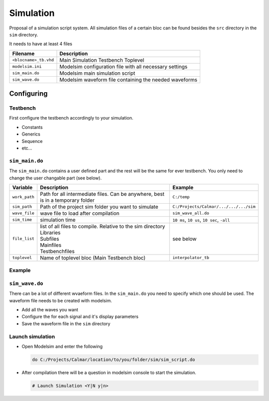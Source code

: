 ==========
Simulation
==========

.. figure:: img/tb_dut.*
   :align: center
   :width: 600px

.. comments .. contents:: :local:

Proposal of a simulation script system. All simulation files of a certain bloc can be found besides the ``src`` directory in the ``sim`` directory.

It needs to have at least 4 files

+-----------------------+----------------------------------------------------------+
| Filename              | Description                                              |
+=======================+==========================================================+
| ``<blocname>_tb.vhd`` | Main Simulation Testbench Toplevel                       |
+-----------------------+----------------------------------------------------------+
| ``modelsim.ini``      | Modelsim configuration file with all necessary settings  |
+-----------------------+----------------------------------------------------------+
| ``sim_main.do``       | Modelsim main simulation script                          |
+-----------------------+----------------------------------------------------------+
| ``sim_wave.do``       | Modelsim waveform file containing the needed waveforms   |
+-----------------------+----------------------------------------------------------+

Configuring
===========

Testbench
---------

First configure the testbench accordingly to your simulation.

* Constants
* Generics
* Sequence
* etc...

``sim_main.do``
---------------

The ``sim_main.do`` contains a user defined part and the rest will be the same for ever testbench. You only need to change the user changable part (see below).

+---------------+---------------------------------------------------------------------------------+---------------------------------------------+
| Variable      | Description                                                                     | Example                                     |
+===============+=================================================================================+=============================================+
| ``work_path`` | Path for all intermediate files. Can be anywhere, best is in a temporary folder | ``C:/temp``                                 |
+---------------+---------------------------------------------------------------------------------+---------------------------------------------+
| ``sim_path``  | Path of the project sim folder you want to simulate                             | ``C:/Projects/Calmar/.../.../.../sim``      |
+---------------+---------------------------------------------------------------------------------+---------------------------------------------+
| ``wave_file`` | wave file to load after compilation                                             | ``sim_wave_all.do``                         |
+---------------+---------------------------------------------------------------------------------+---------------------------------------------+
| ``sim_time``  | simulation time                                                                 | ``10 ms``, ``10 us``, ``10 sec``, ``-all``  |
+---------------+---------------------------------------------------------------------------------+---------------------------------------------+
| ``file_list`` | | list of all files to compile. Relative to the sim directory                   | see below                                   |
|               | | Libraries                                                                     |                                             |
|               | | Subfiles                                                                      |                                             |
|               | | Mainfiles                                                                     |                                             |
|               | | Testbenchfiles                                                                |                                             |
+---------------+---------------------------------------------------------------------------------+---------------------------------------------+
| ``toplevel``  | Name of toplevel bloc (Main Testbench bloc)                                     | ``interpolator_tb``                         |
+---------------+---------------------------------------------------------------------------------+---------------------------------------------+

Example
-------

.. code-block:: tcl
   :caption: sim_main.do
   :linenos:

   #-------------------------------------------------------------------------------
   # User changable parameters
   # --
   set work_path C:/temp/ricoh/ri_gen5/interpolator/work
   set sim_path c:/Projects/CALMAR/Ricoh/2_FPGA/RI_GEN5/ip/interpolator/sim
   set wave_file sim_wave.do
   set sim_time "5 ms"

   # filelist according to $simpath
   set file_list {
                   ../Interpolator_defs_pkg.vhd

                   ../PulseGenerator.vhd
                   ../RampCounter.vhd
                   ../HwEncoder.vhd
                   ../Interpolator.vhd

                   Interpolator_tb.vhd
   }

   # Set toplevel entity
   set toplevel interpolator_tb
   # --
   # END User changable parameters
   #-------------------------------------------------------------------------------


``sim_wave.do``
---------------

There can be a lot of different wvaeform files. In the ``sim_main.do`` you need to specify which one should be used. The waveform file needs to be created with modelsim.

- Add all the waves you want
- Configure the for each signal and it's display parameters
- Save the waveform file in the ``sim`` directory

Launch simulation
-----------------

* Open Modelsim and enter the following

  .. code-block:: tcl

      do C:/Projects/Calmar/location/to/you/folder/sim/sim_script.do

* After compilation there will be a question in modelsim console to start the simulation.

  .. code-block:: tcl

     # Launch Simulation <Y|N y|n>
